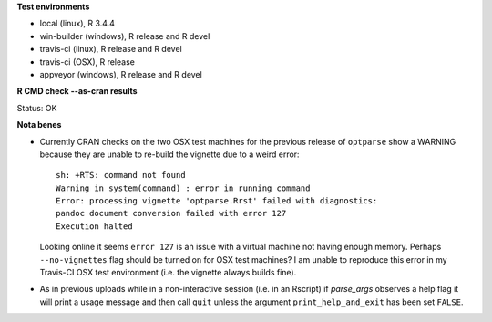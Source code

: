 **Test environments**

* local (linux), R 3.4.4
* win-builder (windows), R release and R devel
* travis-ci (linux), R release and R devel
* travis-ci (OSX), R release
* appveyor (windows), R release and R devel

**R CMD check --as-cran results**

Status: OK

**Nota benes**

* Currently CRAN checks on the two OSX test machines for the previous release
  of ``optparse`` show a WARNING because they are unable to re-build the
  vignette due to a weird error::
     
      sh: +RTS: command not found
      Warning in system(command) : error in running command
      Error: processing vignette 'optparse.Rrst' failed with diagnostics:
      pandoc document conversion failed with error 127
      Execution halted

  Looking online it seems ``error 127`` is an issue with a virtual machine not
  having enough memory.  Perhaps ``--no-vignettes`` flag should be turned on
  for OSX test machines?  I am unable to reproduce this error in my Travis-CI
  OSX test environment (i.e. the vignette always builds fine).

* As in previous uploads while in a non-interactive session (i.e. in an
  Rscript) if `parse_args` observes a help flag it will print a usage
  message and then call ``quit`` unless the argument ``print_help_and_exit``
  has been set ``FALSE``.  
